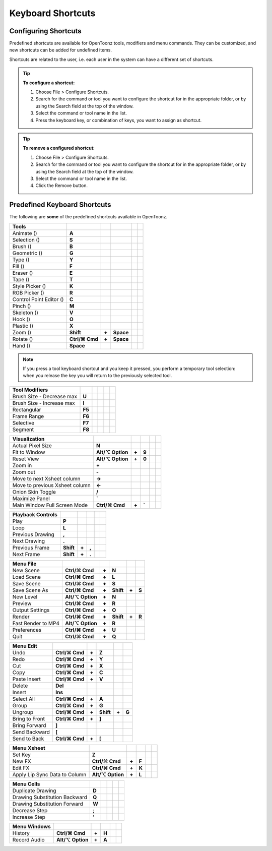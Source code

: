 .. _keyboard_shortcuts_:

Keyboard Shortcuts 
===================


.. _configuring_shortcuts:

Configuring Shortcuts
---------------------

|configure_shortcuts_window|

Predefined shortcuts are available for OpenToonz tools, modifiers and menu commands. They can be customized, and new shortcuts can be added for undefined items. 

Shortcuts are related to the user, i.e. each user in the system can have a different set of shortcuts.

.. tip:: **To configure a shortcut:**

    1. Choose File > Configure Shortcuts.

    2. Search for the command or tool you want to configure the shortcut for in the appropriate folder, or by using the Search field at the top of the window.

    3. Select the command or tool name in the list.

    4. Press the keyboard key, or combination of keys, you want to assign as shortcut.

.. tip:: **To remove a configured shortcut:**

    1. Choose File > Configure Shortcuts.

    2. Search for the command or tool you want to configure the shortcut for in the appropriate folder, or by using the Search field at the top of the window.

    3. Select the command or tool name in the list.
    
    4. Click the Remove button.


.. _predefined_keyboard_shortcuts:

Predefined Keyboard Shortcuts
-----------------------------
The following are **some** of the predefined shortcuts available in OpenToonz. 


.. Note from Wolf_In_A_Bowl: '⌘' and '⌥' are not counted as characters so an additional space must be added
  This is why they look like they are offset by 1 to the right

==============================   ===============  =====  =========  =====  =====
**Tools**
==============================   ===============  =====  =========  =====  =====
Animate (|animate|)              **A**
Selection (|selection|)          **S**
Brush (|brush|)                  **B**
Geometric (|geometric|)          **G**
Type (|type|)                    **Y**
Fill (|fill|)                    **F**
Eraser (|eraser|)                **E**
Tape (|tape|)                    **T**
Style Picker (|style_picker|)    **K**
RGB Picker (|RGB_picker|)        **R**
Control Point Editor (|cpe|)     **C**
Pinch (|pinch|)                  **M**
Skeleton (|skeleton|)            **V**
Hook (|hook|)                    **O**
Plastic (|plastic|)              **X**
Zoom (|zoom|)                    **Shift**        **+**  **Space**
Rotate (|rotate|)                **Ctrl/⌘ Cmd**   **+**  **Space**
Hand (|hand|)                    **Space**
==============================   ===============  =====  =========  =====  =====

.. note:: If you press a tool keyboard shortcut and you keep it pressed, you perform a temporary tool selection: when you release the key you will return to the previously selected tool.


==============================   =========  =====  =========  =====  =====
**Tool Modifiers**    
==============================   =========  =====  =========  =====  =====
Brush Size - Decrease max        **U**
Brush Size - Increase max        **I**
Rectangular                      **F5**
Frame Range                      **F6**
Selective                        **F7**
Segment                          **F8**
==============================   =========  =====  =========  =====  =====


==============================   ===================  =====  =========  =====  =====
**Visualization**    
==============================   ===================  =====  =========  =====  =====
Actual Pixel Size                **N**
Fit to Window                    **Alt/⌥ Option**     **+**  **9**
Reset View                       **Alt/⌥ Option**     **+**  **0**
Zoom in                          **+**
Zoom out                         **-**
Move to next Xsheet column       **->**
Move to previous Xsheet column   **<-**
Onion Skin Toggle                **/**
Maximize Panel                   **`**
Main Window Full Screen Mode     **Ctrl/⌘ Cmd**       **+**  **`**
==============================   ===================  =====  =========  =====  =====


==============================   =========  =====  =========  =====  =====
**Playback Controls**    
==============================   =========  =====  =========  =====  =====
Play                             **P**
Loop                             **L**
Previous Drawing                 **,**
Next Drawing                     **.**
Previous Frame                   **Shift**  **+**  **,**
Next Frame                       **Shift**  **+**  **.**
==============================   =========  =====  =========  =====  =====


==============================   ===================  =====  =========  =====  =====
**Menu File**    
==============================   ===================  =====  =========  =====  =====
New Scene                        **Ctrl/⌘ Cmd**       **+**  **N**
Load Scene                       **Ctrl/⌘ Cmd**       **+**  **L**
Save Scene                       **Ctrl/⌘ Cmd**       **+**  **S**
Save Scene As                    **Ctrl/⌘ Cmd**       **+**  **Shift**  **+**  **S**
New Level                        **Alt/⌥ Option**     **+**  **N**
Preview                          **Ctrl/⌘ Cmd**       **+**  **R**
Output Settings                  **Ctrl/⌘ Cmd**       **+**  **O**
Render                           **Ctrl/⌘ Cmd**       **+**  **Shift**  **+**  **R**
Fast Render to MP4               **Alt/⌥ Option**     **+**  **R**
Preferences                      **Ctrl/⌘ Cmd**       **+**  **U**
Quit                             **Ctrl/⌘ Cmd**       **+**  **Q**
==============================   ===================  =====  =========  =====  =====


==============================   ===============  =====  =========  =====  =====
**Menu Edit**    
==============================   ===============  =====  =========  =====  =====
Undo                             **Ctrl/⌘ Cmd**   **+**  **Z**
Redo                             **Ctrl/⌘ Cmd**   **+**  **Y**
Cut                              **Ctrl/⌘ Cmd**   **+**  **X**
Copy                             **Ctrl/⌘ Cmd**   **+**  **C**
Paste Insert                     **Ctrl/⌘ Cmd**   **+**  **V**
Delete                           **Del**
Insert                           **Ins**
Select All                       **Ctrl/⌘ Cmd**   **+**  **A**
Group                            **Ctrl/⌘ Cmd**   **+**  **G**
Ungroup                          **Ctrl/⌘ Cmd**   **+**  **Shift**  **+**  **G**
Bring to Front                   **Ctrl/⌘ Cmd**   **+**  **]**
Bring Forward                    **]**
Send Backward                    **[**
Send to Back                     **Ctrl/⌘ Cmd**   **+**  **[**
==============================   ===============  =====  =========  =====  =====


==============================   =================  =====  =========  =====  =====
**Menu Xsheet**    
==============================   =================  =====  =========  =====  =====
Set Key                          **Z**
New FX                           **Ctrl/⌘ Cmd**     **+**  **F**
Edit FX                          **Ctrl/⌘ Cmd**     **+**  **K**
Apply Lip Sync Data to Column    **Alt/⌥ Option**   **+**  **L**
==============================   =================  =====  =========  =====  =====


==============================   =========  =====  =========  =====  =====
**Menu Cells**    
==============================   =========  =====  =========  =====  =====
Duplicate Drawing                **D**
Drawing Substitution Backward    **Q**
Drawing Substitution Forward     **W**
Decrease Step                    **;**
Increase Step                    **'**
==============================   =========  =====  =========  =====  =====


==============================   ===================  =====  =========  =====  =====
**Menu Windows**    
==============================   ===================  =====  =========  =====  =====
History                          **Ctrl/⌘ Cmd**       **+**  **H**
Record Audio                     **Alt/⌥ Option**     **+**  **A**
==============================   ===================  =====  =========  =====  =====





.. |configure_shortcuts_window| image:: /_static/configure_shortcuts/configure_shortcuts_window.png
.. |animate| image:: /_static/configure_shortcuts/animate.png
.. |brush| image:: /_static/configure_shortcuts/brush.png
.. |cpe| image:: /_static/configure_shortcuts/cpe.png
.. |eraser| image:: /_static/configure_shortcuts/eraser.png
.. |fill| image:: /_static/configure_shortcuts/fill.png
.. |geometric| image:: /_static/configure_shortcuts/geometric.png
.. |hand| image:: /_static/configure_shortcuts/hand.png
.. |hook| image:: /_static/configure_shortcuts/hook.png
.. |pinch| image:: /_static/configure_shortcuts/pinch.png
.. |plastic| image:: /_static/configure_shortcuts/plastic.png
.. |RGB_picker| image:: /_static/configure_shortcuts/RGB_picker.png
.. |rotate| image:: /_static/configure_shortcuts/rotate.png
.. |selection| image:: /_static/configure_shortcuts/selection.png
.. |skeleton| image:: /_static/configure_shortcuts/skeleton.png
.. |style_picker| image:: /_static/configure_shortcuts/style_picker.png
.. |tape| image:: /_static/configure_shortcuts/tape.png
.. |tracker| image:: /_static/configure_shortcuts/tracker.png
.. |type| image:: /_static/configure_shortcuts/type.png
.. |zoom| image:: /_static/configure_shortcuts/zoom.png
